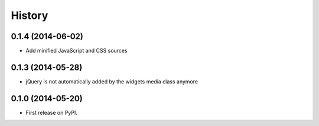 .. :changelog:

History
-------

0.1.4 (2014-06-02)
++++++++++++++++++

* Add minified JavaScript and CSS sources

0.1.3 (2014-05-28)
++++++++++++++++++

* jQuery is not automatically added by the widgets media class anymore


0.1.0 (2014-05-20)
++++++++++++++++++

* First release on PyPI.
